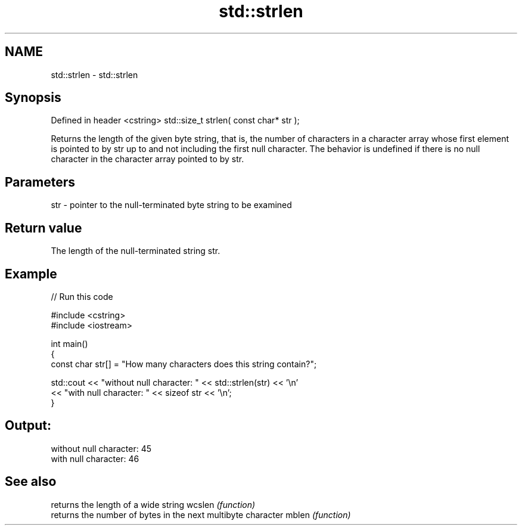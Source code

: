 .TH std::strlen 3 "2020.03.24" "http://cppreference.com" "C++ Standard Libary"
.SH NAME
std::strlen \- std::strlen

.SH Synopsis

Defined in header <cstring>
std::size_t strlen( const char* str );

Returns the length of the given byte string, that is, the number of characters in a character array whose first element is pointed to by str up to and not including the first null character. The behavior is undefined if there is no null character in the character array pointed to by str.

.SH Parameters


str - pointer to the null-terminated byte string to be examined


.SH Return value

The length of the null-terminated string str.

.SH Example


// Run this code

  #include <cstring>
  #include <iostream>

  int main()
  {
     const char str[] = "How many characters does this string contain?";

     std::cout << "without null character: " << std::strlen(str) << '\\n'
               << "with null character: " << sizeof str << '\\n';
  }

.SH Output:

  without null character: 45
  with null character: 46


.SH See also


       returns the length of a wide string
wcslen \fI(function)\fP
       returns the number of bytes in the next multibyte character
mblen  \fI(function)\fP




